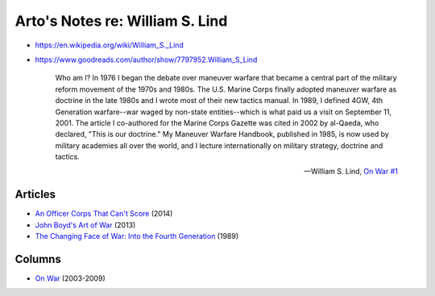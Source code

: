 ********************************
Arto's Notes re: William S. Lind
********************************

* https://en.wikipedia.org/wiki/William_S._Lind
* https://www.goodreads.com/author/show/7797952.William_S_Lind

   Who am I? In 1976 I began the debate over maneuver warfare that became a
   central part of the military reform movement of the 1970s and 1980s. The
   U.S. Marine Corps finally adopted maneuver warfare as doctrine in the
   late 1980s and I wrote most of their new tactics manual. In 1989, I
   defined 4GW, 4th Generation warfare--war waged by non-state
   entities--which is what paid us a visit on September 11, 2001. The
   article I co-authored for the Marine Corps Gazette was cited in 2002 by
   al-Qaeda, who declared, "This is our doctrine." My Maneuver Warfare
   Handbook, published in 1985, is now used by military academies all over
   the world, and I lecture internationally on military strategy, doctrine
   and tactics.

   -- William S. Lind,
      `On War #1 <http://globalguerrillas.typepad.com/files/On%20War%20Series%23%2050-1.pdf>`__

Articles
========

* `An Officer Corps That Can't Score
  <http://www.theamericanconservative.com/articles/an-officer-corps-that-cant-score/>`__ (2014)
* `John Boyd's Art of War
  <http://www.theamericanconservative.com/articles/john-boyds-art-of-war/>`__ (2013)
* `The Changing Face of War: Into the Fourth Generation
  <http://globalguerrillas.typepad.com/lind/the-changing-face-of-war-into-the-fourth-generation.html>`__ (1989)

Columns
=======

* `On War <http://globalguerrillas.typepad.com/lind/>`__ (2003-2009)
